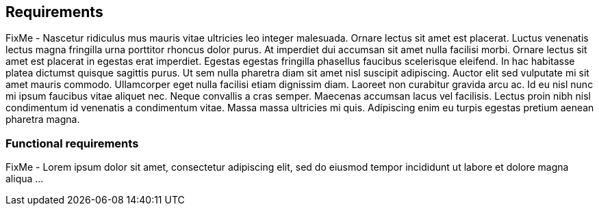 
== Requirements

FixMe - Nascetur ridiculus mus mauris vitae ultricies leo integer malesuada. Ornare lectus sit amet est placerat. Luctus venenatis lectus magna fringilla urna porttitor rhoncus dolor purus. At imperdiet dui accumsan sit amet nulla facilisi morbi. Ornare lectus sit amet est placerat in egestas erat imperdiet. Egestas egestas fringilla phasellus faucibus scelerisque eleifend. In hac habitasse platea dictumst quisque sagittis purus. Ut sem nulla pharetra diam sit amet nisl suscipit adipiscing. Auctor elit sed vulputate mi sit amet mauris commodo. Ullamcorper eget nulla facilisi etiam dignissim diam. Laoreet non curabitur gravida arcu ac. Id eu nisl nunc mi ipsum faucibus vitae aliquet nec. Neque convallis a cras semper. Maecenas accumsan lacus vel facilisis. Lectus proin nibh nisl condimentum id venenatis a condimentum vitae. Massa massa ultricies mi quis. Adipiscing enim eu turpis egestas pretium aenean pharetra magna.

=== Functional requirements

FixMe - Lorem ipsum dolor sit amet, consectetur adipiscing elit, sed do eiusmod tempor incididunt ut labore et dolore magna aliqua ...

////
Function requirements should outline the high level feature(s) and benefits of the solution, 
	e.g., A SUSE Enterprise Stroage solution outline the resilency and scalability of the solution, and/or discuss block, object and file storage.   
	e.g., A SUSE OpenStack Cloud solution would define the agility benefits of IaaS, and HA features of Control or Compute nodes. 

Diagrams or tables may be included in the description to demonstrate the customer behavior or interaction with surrounding solutions.
////


